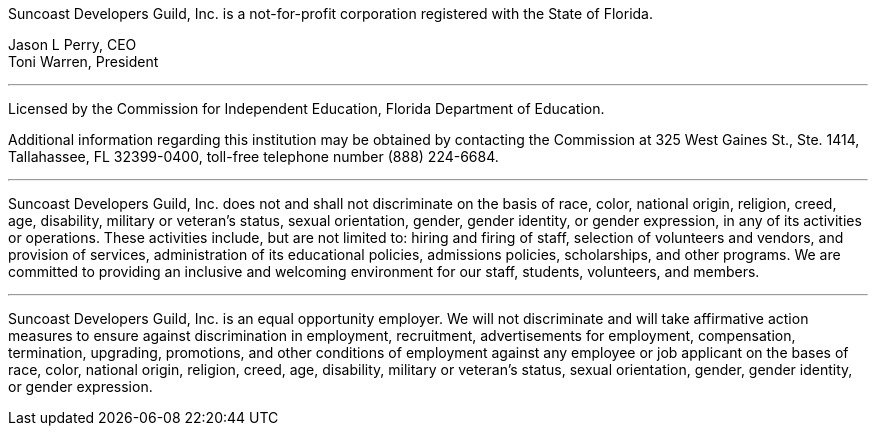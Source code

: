 Suncoast Developers Guild, Inc. is a not-for-profit corporation registered with the State of Florida.

Jason L Perry, CEO + 
Toni Warren, President

---

Licensed by the Commission for Independent Education, Florida Department of Education.

Additional information regarding this institution may be obtained by contacting the
Commission at 325 West Gaines St., Ste. 1414, Tallahassee, FL 32399-0400, toll-free
telephone number (888) 224-6684.

---

Suncoast Developers Guild, Inc. does not and shall not discriminate on the basis of race, color, national origin, religion, creed, age, disability, military or veteran's status, sexual orientation, gender, gender identity, or gender expression, in any of its activities or operations. These activities include, but are not limited to: hiring and firing of staff, selection of volunteers and vendors, and provision of services, administration of its educational policies, admissions policies, scholarships, and other programs. We are committed to providing an inclusive and welcoming environment for our staff, students, volunteers, and members.

---

Suncoast Developers Guild, Inc. is an equal opportunity employer. We will not discriminate and will take affirmative action measures to ensure against discrimination in employment, recruitment, advertisements for employment, compensation, termination, upgrading, promotions, and other conditions of employment against any employee or job applicant on the bases of race, color, national origin, religion, creed, age, disability, military or veteran's status, sexual orientation, gender, gender identity, or gender expression. 